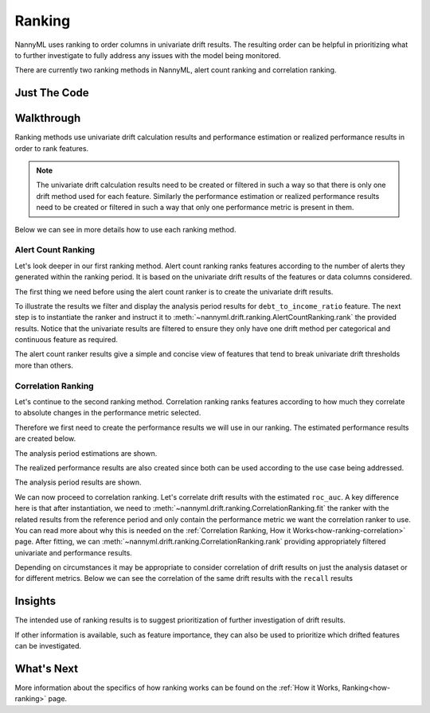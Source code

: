 .. _tutorial-ranking:

=======
Ranking
=======

NannyML uses ranking to order columns in univariate drift results. The resulting order can be helpful
in prioritizing what to further investigate to fully address any issues with the model being monitored.

There are currently two ranking methods in NannyML, alert count ranking and correlation ranking.

Just The Code
=============

.. nbimport::
    :path: ./example_notebooks/Tutorial - Ranking.ipynb
    :cells: 1 3 5 7 9 11

Walkthrough
===========

Ranking methods use univariate drift calculation results and performance estimation or realized performance
results in order to rank features.

.. note::
    The univariate drift calculation results need to be created or filtered
    in such a way so that there is only one drift method used for each feature. Similarly the performance estimation
    or realized performance results need to be created or filtered in such a way that only one performance metric
    is present in them.

Below we can see in more details how to use each ranking method.

.. _tutorial-ranking-alert:

Alert Count Ranking
-------------------

Let's look deeper in our first ranking method.
Alert count ranking ranks features according to the number of alerts they generated within the ranking period.
It is based on the univariate drift results of the features or data columns considered.

The first thing we need before using the alert count ranker is to create the univariate drift results.

.. nbimport::
    :path: ./example_notebooks/Tutorial - Ranking.ipynb
    :cells: 1

.. nbtable::
    :path: ./example_notebooks/Tutorial - Ranking.ipynb
    :cell: 2

To illustrate the results we filter and display the analysis period results for ``debt_to_income_ratio`` feature.
The next step is to instantiate the ranker and instruct it to :meth:`~nannyml.drift.ranking.AlertCountRanking.rank`
the provided results. Notice that the univariate results are filtered to ensure they only have one drift method
per categorical and continuous feature as required.

.. nbimport::
    :path: ./example_notebooks/Tutorial - Ranking.ipynb
    :cells: 3

.. nbtable::
    :path: ./example_notebooks/Tutorial - Ranking.ipynb
    :cell: 4

The alert count ranker results give a simple and concise view of features that tend to break univariate drift
thresholds more than others.

.. _tutorial-ranking-correlation:

Correlation Ranking
-------------------

Let's continue to the second ranking method. Correlation ranking ranks features according to how much they correlate
to absolute changes in the performance metric selected.

Therefore we first need to create the performance results we will use in our ranking. The estimated
performance results are created below.

.. nbimport::
    :path: ./example_notebooks/Tutorial - Ranking.ipynb
    :cells: 5

.. nbtable::
    :path: ./example_notebooks/Tutorial - Ranking.ipynb
    :cell: 6

The analysis period estimations are shown.

The realized performance results are also created
since both can be used according to the use case being addressed.

.. nbimport::
    :path: ./example_notebooks/Tutorial - Ranking.ipynb
    :cells: 7

.. nbtable::
    :path: ./example_notebooks/Tutorial - Ranking.ipynb
    :cell: 8

The analysis period results are shown.

We can now proceed to correlation ranking. Let's correlate drift results with the estimated ``roc_auc``.
A key difference here is that after instantiation, we need to :meth:`~nannyml.drift.ranking.CorrelationRanking.fit`
the ranker with the related results from the reference period and only contain the performance metric we want
the correlation ranker to use. You can read more about why this is needed on the
:ref:`Correlation Ranking, How it Works<how-ranking-correlation>` page.
After fitting, we can :meth:`~nannyml.drift.ranking.CorrelationRanking.rank` providing appropriately
filtered univariate and performance results.

.. nbimport::
    :path: ./example_notebooks/Tutorial - Ranking.ipynb
    :cells: 9

.. nbtable::
    :path: ./example_notebooks/Tutorial - Ranking.ipynb
    :cell: 10

Depending on circumstances it may be appropriate to consider correlation
of drift results on just the analysis dataset or for different metrics.
Below we can see the correlation of the same drift results with the ``recall``
results

.. nbimport::
    :path: ./example_notebooks/Tutorial - Ranking.ipynb
    :cells: 11

.. nbtable::
    :path: ./example_notebooks/Tutorial - Ranking.ipynb
    :cell: 12

Insights
========

The intended use of ranking results is to suggest prioritization of further investigation of drift results.

If other information is available, such as feature importance, they can also be used to prioritize
which drifted features can be investigated.

What's Next
===========

More information about the specifics of how ranking works can be found on the
:ref:`How it Works, Ranking<how-ranking>` page.

